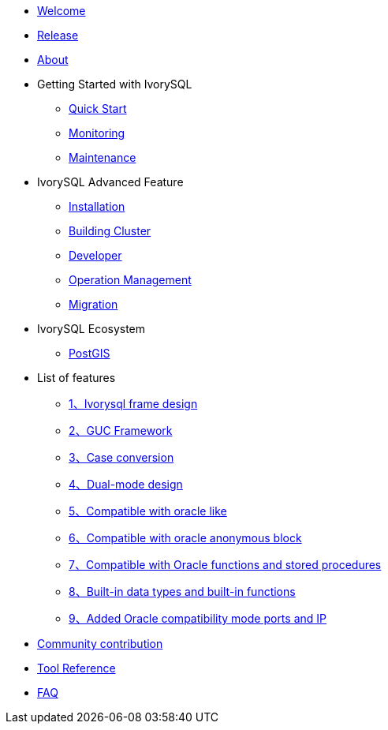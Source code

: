 * xref:v3.1/welcome.adoc[Welcome]
* xref:v3.1/1.adoc[Release]
* xref:v3.1/2.adoc[About]
* Getting Started with IvorySQL
** xref:v3.1/3.adoc[Quick Start]
** xref:v3.1/4.adoc[Monitoring]
** xref:v3.1/5.adoc[Maintenance]
* IvorySQL Advanced Feature
** xref:v3.1/6.adoc[Installation]
** xref:v3.1/7.adoc[Building Cluster]
** xref:v3.1/8.adoc[Developer]
** xref:v3.1/9.adoc[Operation Management]
** xref:v3.1/10.adoc[Migration]
* IvorySQL Ecosystem 
** xref:v3.1/23.adoc[PostGIS]
* List of features
** xref:v3.1/11.adoc[1、Ivorysql frame design]
** xref:v3.1/12.adoc[2、GUC Framework]
** xref:v3.1/13.adoc[3、Case conversion]
** xref:v3.1/14.adoc[4、Dual-mode design]
** xref:v3.1/15.adoc[5、Compatible with oracle like]
** xref:v3.1/16.adoc[6、Compatible with oracle anonymous block]
** xref:v3.1/17.adoc[7、Compatible with Oracle functions and stored procedures]
** xref:v3.1/18.adoc[8、Built-in data types and built-in functions]
** xref:v3.1/19.adoc[9、Added Oracle compatibility mode ports and IP]
* xref:v3.1/20.adoc[Community contribution]
* xref:v3.1/21.adoc[Tool Reference]
* xref:v3.1/22.adoc[FAQ]
